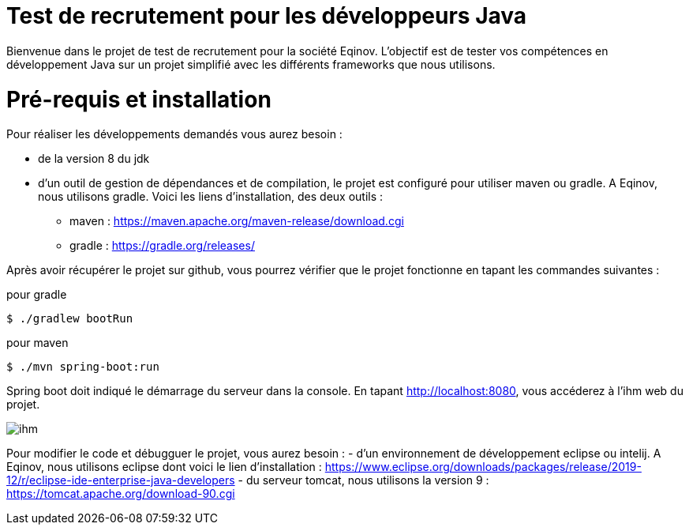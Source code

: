 # Test de recrutement pour les développeurs Java

Bienvenue dans le projet de test de recrutement pour la société Eqinov. L'objectif est de tester vos compétences en développement Java sur un projet simplifié avec les différents frameworks que nous utilisons. 

# Pré-requis et installation
Pour réaliser les développements demandés vous aurez besoin :

- de la version 8 du jdk
- d'un outil de gestion de dépendances et de compilation, le projet est configuré pour utiliser maven ou gradle. A Eqinov, nous utilisons gradle. Voici les liens d'installation, des deux outils :
 * maven : https://maven.apache.org/maven-release/download.cgi
 * gradle : https://gradle.org/releases/
 
Après avoir récupérer le projet sur github, vous pourrez vérifier que le projet fonctionne en tapant les commandes suivantes :

pour gradle
[indent=0]
----
	$ ./gradlew bootRun
----
 
pour maven
[indent=0]
----
	$ ./mvn spring-boot:run
----

Spring boot doit indiqué le démarrage du serveur dans la console. En tapant http://localhost:8080, vous accéderez à l'ihm web du projet.

image::images/ihm.jpg[]

Pour modifier le code et débugguer le projet, vous aurez besoin :
- d'un environnement de développement eclipse ou intelij. A Eqinov, nous utilisons eclipse dont voici le lien d'installation : https://www.eclipse.org/downloads/packages/release/2019-12/r/eclipse-ide-enterprise-java-developers
- du serveur tomcat, nous utilisons la version 9 : https://tomcat.apache.org/download-90.cgi
